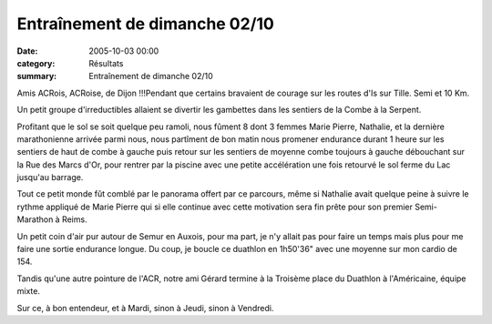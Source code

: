 Entraînement de dimanche 02/10
==============================

:date: 2005-10-03 00:00
:category: Résultats
:summary: Entraînement de dimanche 02/10

Amis ACRois, ACRoise, de Dijon !!!Pendant que certains bravaient de courage sur les routes d'Is sur Tille. Semi et 10 Km.

Un petit groupe d'irreductibles allaient se divertir les gambettes dans les sentiers de la Combe à la Serpent.

Profitant que le sol se soit quelque peu ramoli, nous fûment 8 dont 3 femmes Marie Pierre, Nathalie, et la dernière marathonienne arrivée parmi nous, nous partîment de bon matin nous promener endurance durant 1 heure sur les sentiers de haut de combe à gauche puis retour sur les sentiers de moyenne combe toujours à gauche débouchant sur la Rue des Marcs d'Or, pour rentrer par la piscine avec une petite accélération une fois retourvé le sol ferme du Lac jusqu'au barrage.

Tout ce petit monde fût comblé par le panorama offert par ce parcours, même si Nathalie avait quelque peine à suivre le rythme appliqué de Marie Pierre qui si elle continue avec cette motivation sera fin prête pour son premier Semi-Marathon à Reims.

Un petit coin d'air pur autour de Semur en Auxois, pour ma part, je n'y allait pas pour faire un temps mais plus pour me faire une sortie endurance longue. Du coup, je boucle ce duathlon en 1h50'36" avec une moyenne sur mon cardio de 154.

Tandis qu'une autre pointure de l'ACR, notre ami Gérard termine à la Troisème place du Duathlon à l'Américaine, équipe mixte.

Sur ce, à bon entendeur, et à Mardi, sinon à Jeudi, sinon à Vendredi.
